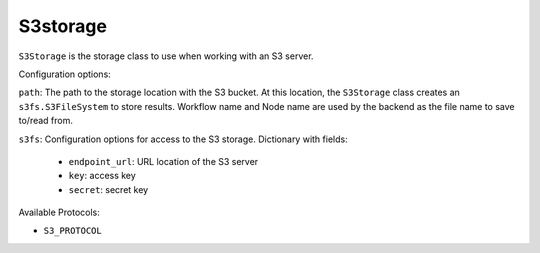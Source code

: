 S3storage
##########

``S3Storage`` is the storage class to use when working with an S3 server.

Configuration options:

``path``: The path to the storage location with the S3 bucket. At this location, 
the ``S3Storage`` class creates an ``s3fs.S3FileSystem`` to store results. 
Workflow name and Node name are used by the backend as the file name to save 
to/read from.

``s3fs``: Configuration options for access to the S3 storage. Dictionary with 
fields:

    * ``endpoint_url``: URL location of the S3 server
    * ``key``: access key
    * ``secret``: secret key

Available Protocols:

* ``S3_PROTOCOL``

